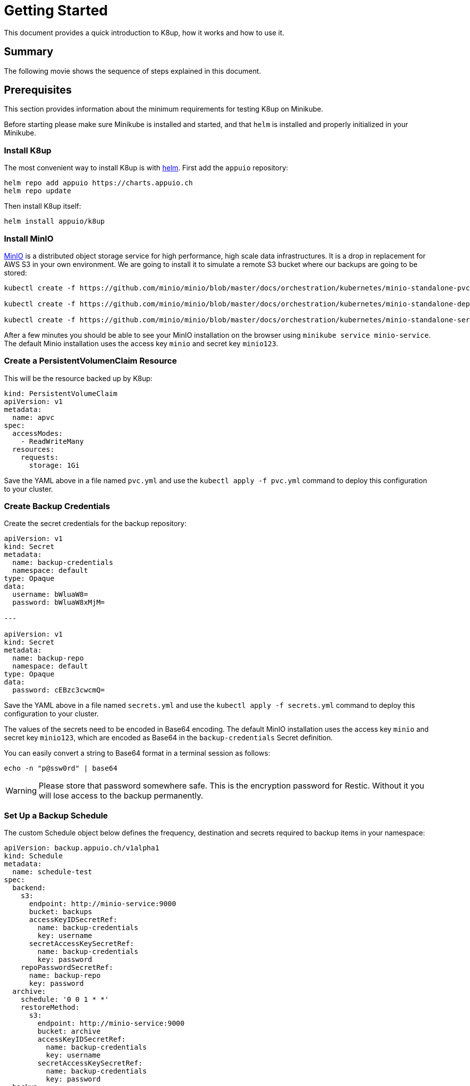 = Getting Started

This document provides a quick introduction to K8up, how it works and how to use it.

== Summary

The following movie shows the sequence of steps explained in this document.

++++
<asciinema-player src="{attachmentsdir}/backup.cast" idle-time-limit="1" poster="npt:0:40" speed="1.0" font-size="medium" theme="tango"></asciinema-player>
++++


== Prerequisites

This section provides information about the minimum requirements for testing K8up on Minikube.

Before starting please make sure Minikube is installed and started, and that `helm` is installed and properly initialized in your Minikube.

=== Install K8up

The most convenient way to install K8up is with https://helm.sh/[helm]. First add the `appuio` repository:

[source,bash]
----
helm repo add appuio https://charts.appuio.ch
helm repo update
----

Then install K8up itself:

[source,bash]
----
helm install appuio/k8up
----

=== Install MinIO

https://min.io/[MinIO] is a distributed object storage service for high performance, high scale data infrastructures. It is a drop in replacement for AWS S3 in your own environment. We are going to install it to simulate a remote S3 bucket where our backups are going to be stored:

[source,bash]
----
kubectl create -f https://github.com/minio/minio/blob/master/docs/orchestration/kubernetes/minio-standalone-pvc.yaml?raw=true

kubectl create -f https://github.com/minio/minio/blob/master/docs/orchestration/kubernetes/minio-standalone-deployment.yaml?raw=true

kubectl create -f https://github.com/minio/minio/blob/master/docs/orchestration/kubernetes/minio-standalone-service.yaml?raw=true
----

After a few minutes you should be able to see your MinIO installation on the browser using `minikube service minio-service`. The default Minio installation uses the access key `minio` and secret key `minio123`.

=== Create a PersistentVolumenClaim Resource

This will be the resource backed up by K8up:

[source,yaml]
----
kind: PersistentVolumeClaim
apiVersion: v1
metadata:
  name: apvc
spec:
  accessModes:
    - ReadWriteMany
  resources:
    requests:
      storage: 1Gi
----

Save the YAML above in a file named `pvc.yml` and use the `kubectl apply -f pvc.yml` command to deploy this configuration to your cluster.

=== Create Backup Credentials

Create the secret credentials for the backup repository:

[source,yaml]
----
apiVersion: v1
kind: Secret
metadata:
  name: backup-credentials
  namespace: default
type: Opaque
data:
  username: bWluaW8=
  password: bWluaW8xMjM=

---

apiVersion: v1
kind: Secret
metadata:
  name: backup-repo
  namespace: default
type: Opaque
data:
  password: cEBzc3cwcmQ=
----

Save the YAML above in a file named `secrets.yml` and use the `kubectl apply -f secrets.yml` command to deploy this configuration to your cluster.

The values of the secrets need to be encoded in Base64 encoding. The default MinIO installation uses the access key `minio` and secret key `minio123`, which are encoded as Base64 in the `backup-credentials` Secret definition.

You can easily convert a string to Base64 format in a terminal session as follows:

[source,bash]
----
echo -n "p@ssw0rd" | base64
----

WARNING: Please store that password somewhere safe. This is the encryption password for Restic. Without it you will lose access to the backup permanently.

=== Set Up a Backup Schedule

The custom Schedule object below defines the frequency, destination and secrets required to backup items in your namespace:

[source,yaml]
----
apiVersion: backup.appuio.ch/v1alpha1
kind: Schedule
metadata:
  name: schedule-test
spec:
  backend:
    s3:
      endpoint: http://minio-service:9000
      bucket: backups
      accessKeyIDSecretRef:
        name: backup-credentials
        key: username
      secretAccessKeySecretRef:
        name: backup-credentials
        key: password
    repoPasswordSecretRef:
      name: backup-repo
      key: password
  archive:
    schedule: '0 0 1 * *'
    restoreMethod:
      s3:
        endpoint: http://minio-service:9000
        bucket: archive
        accessKeyIDSecretRef:
          name: backup-credentials
          key: username
        secretAccessKeySecretRef:
          name: backup-credentials
          key: password
  backup:
    schedule: '*/5 * * * *'
    keepJobs: 4
    promURL: http://minio-service:9000
  check:
    schedule: '0 1 * * 1'
    promURL: http://minio-service:9000
  prune:
    schedule: '0 1 * * 0'
    retention:
      keepLast: 5
      keepDaily: 14
----

Save the YAML above in a file named `backup.yml` and use the `kubectl apply -f backup.yml` command to deploy this configuration to your cluster.

The file above will instruct the operator to do backups every 5 minutes, as well as monthly prune and check jobs for repository maintenance. It will also archive the latest snapshots to the `archive` bucket once each week.

After 5 minutes of running this demo, you should be able to run the command `minikube service minio-service` and see the backups in a `backups` bucket inside the web administration. Remember that the default access and secret keys are `minio` and `minio123` respectively.

image::minio_browser.png[]

Feel free to adjust the frequencies to your liking. To help you with the crontab syntax, we recommend to check https://crontab.guru[crontab.guru].

TIP: You can always check the state and configuration of your backup by using `kubectl describe schedule` * By default all PVCs are stored in backup. By adding the annotation `appuio.ch/backup=false` to a PVC object it will get excluded from backup.

== Checking the Status of Backup Jobs

Every time a job starts, it creates a separate pod in your namespace. You can see them using `kubectl pods`. You can then use the usual `kubectl logs <POD NAME>` command to troubleshoot a failed backup job.

== Application-Aware Backups

It is possible to define annotations on pods with backup commands. These backup commands should create an application-aware backup and stream it to stdout.

Define an annotation on pod:

[source,yaml]
----
<SNIP>
template:
  metadata:
    labels:
      app: mariadb
    annotations:
      appuio.ch/backupcommand: mysqldump -uroot -psecure --all-databases
<SNIP>
----

With this annotation the operator will trigger that command inside the the container and capture the stdout to a backup.

Tested with:

* MariaDB
* MongoDB
* tar to stdout

But it should work with any command that has the ability to output the backup to stdout.

== What is Next?

For advanced configuration of the operator please see xref:advanced-config.adoc[Advanced config].

++++
<link rel="stylesheet" href="{attachmentsdir}/asciinema-player.css">
<script src="{attachmentsdir}/asciinema-player.js"></script>
++++